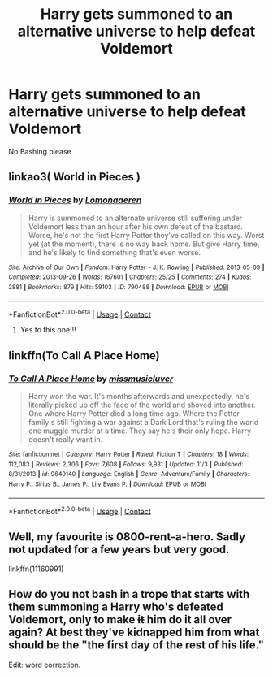 #+TITLE: Harry gets summoned to an alternative universe to help defeat Voldemort

* Harry gets summoned to an alternative universe to help defeat Voldemort
:PROPERTIES:
:Author: HELLOOOOOOooooot
:Score: 6
:DateUnix: 1606110923.0
:DateShort: 2020-Nov-23
:FlairText: Request
:END:
No Bashing please


** linkao3( World in Pieces )
:PROPERTIES:
:Author: eurasian_nuthatch
:Score: 2
:DateUnix: 1606160837.0
:DateShort: 2020-Nov-23
:END:

*** [[https://archiveofourown.org/works/790488][*/World in Pieces/*]] by [[https://www.archiveofourown.org/users/Lomonaaeren/pseuds/Lomonaaeren][/Lomonaaeren/]]

#+begin_quote
  Harry is summoned to an alternate universe still suffering under Voldemort less than an hour after his own defeat of the bastard. Worse, he's not the first Harry Potter they've called on this way. Worst yet (at the moment), there is no way back home. But give Harry time, and he's likely to find something that's even worse.
#+end_quote

^{/Site/:} ^{Archive} ^{of} ^{Our} ^{Own} ^{*|*} ^{/Fandom/:} ^{Harry} ^{Potter} ^{-} ^{J.} ^{K.} ^{Rowling} ^{*|*} ^{/Published/:} ^{2013-05-09} ^{*|*} ^{/Completed/:} ^{2013-09-26} ^{*|*} ^{/Words/:} ^{167601} ^{*|*} ^{/Chapters/:} ^{25/25} ^{*|*} ^{/Comments/:} ^{274} ^{*|*} ^{/Kudos/:} ^{2881} ^{*|*} ^{/Bookmarks/:} ^{879} ^{*|*} ^{/Hits/:} ^{59103} ^{*|*} ^{/ID/:} ^{790488} ^{*|*} ^{/Download/:} ^{[[https://archiveofourown.org/downloads/790488/World%20in%20Pieces.epub?updated_at=1600651170][EPUB]]} ^{or} ^{[[https://archiveofourown.org/downloads/790488/World%20in%20Pieces.mobi?updated_at=1600651170][MOBI]]}

--------------

*FanfictionBot*^{2.0.0-beta} | [[https://github.com/FanfictionBot/reddit-ffn-bot/wiki/Usage][Usage]] | [[https://www.reddit.com/message/compose?to=tusing][Contact]]
:PROPERTIES:
:Author: FanfictionBot
:Score: 1
:DateUnix: 1606160861.0
:DateShort: 2020-Nov-23
:END:

**** Yes to this one!!!
:PROPERTIES:
:Author: gammily
:Score: 1
:DateUnix: 1610241648.0
:DateShort: 2021-Jan-10
:END:


** linkffn(To Call A Place Home)
:PROPERTIES:
:Author: ForgottenMonarch
:Score: 1
:DateUnix: 1606125861.0
:DateShort: 2020-Nov-23
:END:

*** [[https://www.fanfiction.net/s/9649140/1/][*/To Call A Place Home/*]] by [[https://www.fanfiction.net/u/3380788/missmusicluver][/missmusicluver/]]

#+begin_quote
  Harry won the war. It's months afterwards and unexpectedly, he's literally picked up off the face of the world and shoved into another. One where Harry Potter died a long time ago. Where the Potter family's still fighting a war against a Dark Lord that's ruling the world one muggle murder at a time. They say he's their only hope. Harry doesn't really want in.
#+end_quote

^{/Site/:} ^{fanfiction.net} ^{*|*} ^{/Category/:} ^{Harry} ^{Potter} ^{*|*} ^{/Rated/:} ^{Fiction} ^{T} ^{*|*} ^{/Chapters/:} ^{18} ^{*|*} ^{/Words/:} ^{112,083} ^{*|*} ^{/Reviews/:} ^{2,306} ^{*|*} ^{/Favs/:} ^{7,608} ^{*|*} ^{/Follows/:} ^{9,931} ^{*|*} ^{/Updated/:} ^{11/3} ^{*|*} ^{/Published/:} ^{8/31/2013} ^{*|*} ^{/id/:} ^{9649140} ^{*|*} ^{/Language/:} ^{English} ^{*|*} ^{/Genre/:} ^{Adventure/Family} ^{*|*} ^{/Characters/:} ^{Harry} ^{P.,} ^{Sirius} ^{B.,} ^{James} ^{P.,} ^{Lily} ^{Evans} ^{P.} ^{*|*} ^{/Download/:} ^{[[http://www.ff2ebook.com/old/ffn-bot/index.php?id=9649140&source=ff&filetype=epub][EPUB]]} ^{or} ^{[[http://www.ff2ebook.com/old/ffn-bot/index.php?id=9649140&source=ff&filetype=mobi][MOBI]]}

--------------

*FanfictionBot*^{2.0.0-beta} | [[https://github.com/FanfictionBot/reddit-ffn-bot/wiki/Usage][Usage]] | [[https://www.reddit.com/message/compose?to=tusing][Contact]]
:PROPERTIES:
:Author: FanfictionBot
:Score: 1
:DateUnix: 1606125889.0
:DateShort: 2020-Nov-23
:END:


** Well, my favourite is 0800-rent-a-hero. Sadly not updated for a few years but very good.

linkffn(11160991)
:PROPERTIES:
:Author: snuffly22
:Score: 1
:DateUnix: 1606157978.0
:DateShort: 2020-Nov-23
:END:


** How do you not bash in a trope that starts with them summoning a Harry who's defeated Voldemort, only to make +it+ him do it all over again? At best they've kidnapped him from what should be the "the first day of the rest of his life."

Edit: word correction.
:PROPERTIES:
:Author: JennaSayquah
:Score: 1
:DateUnix: 1606159512.0
:DateShort: 2020-Nov-23
:END:
